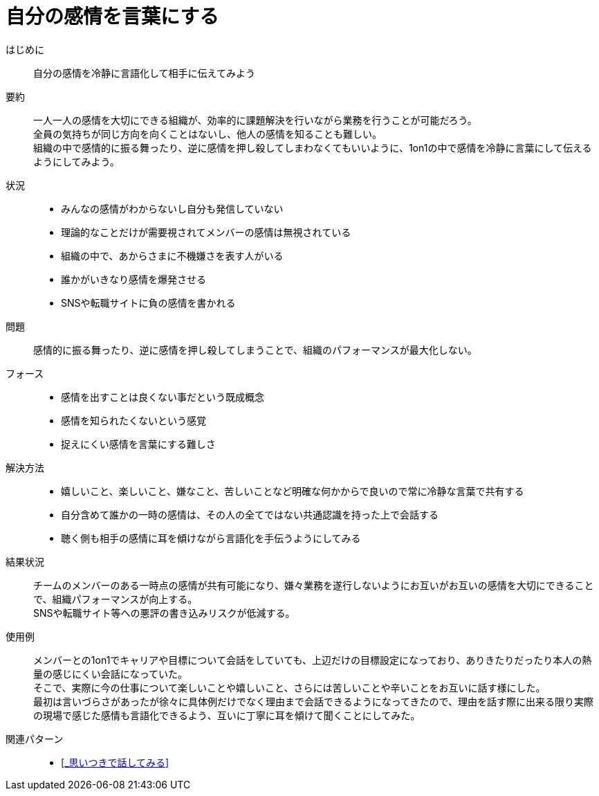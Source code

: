 = 自分の感情を言葉にする

はじめに::
自分の感情を冷静に言語化して相手に伝えてみよう

要約::
一人一人の感情を大切にできる組織が、効率的に課題解決を行いながら業務を行うことが可能だろう。 +
全員の気持ちが同じ方向を向くことはないし、他人の感情を知ることも難しい。 +
組織の中で感情的に振る舞ったり、逆に感情を押し殺してしまわなくてもいいように、1on1の中で感情を冷静に言葉にして伝えるようにしてみよう。

状況::
* みんなの感情がわからないし自分も発信していない
* 理論的なことだけが需要視されてメンバーの感情は無視されている
* 組織の中で、あからさまに不機嫌さを表す人がいる
* 誰かがいきなり感情を爆発させる
* SNSや転職サイトに負の感情を書かれる

問題::
感情的に振る舞ったり、逆に感情を押し殺してしまうことで、組織のパフォーマンスが最大化しない。

フォース::
* 感情を出すことは良くない事だという既成概念
* 感情を知られたくないという感覚
* 捉えにくい感情を言葉にする難しさ

解決方法::
* 嬉しいこと、楽しいこと、嫌なこと、苦しいことなど明確な何かからで良いので常に冷静な言葉で共有する
* 自分含めて誰かの一時の感情は、その人の全てではない共通認識を持った上で会話する
* 聴く側も相手の感情に耳を傾けながら言語化を手伝うようにしてみる

結果状況::
チームのメンバーのある一時点の感情が共有可能になり、嫌々業務を遂行しないようにお互いがお互いの感情を大切にできることで、組織パフォーマンスが向上する。 +
SNSや転職サイト等への悪評の書き込みリスクが低減する。

使用例::
メンバーとの1on1でキャリアや目標について会話をしていても、上辺だけの目標設定になっており、ありきたりだったり本人の熱量の感じにくい会話になっていた。 +
そこで、実際に今の仕事について楽しいことや嬉しいこと、さらには苦しいことや辛いことをお互いに話す様にした。 +
最初は言いづらさがあったが徐々に具体例だけでなく理由まで会話できるようになってきたので、理由を話す際に出来る限り実際の現場で感じた感情も言語化できるよう、互いに丁寧に耳を傾けて聞くことにしてみた。

関連パターン::
* <<_思いつきで話してみる>>



